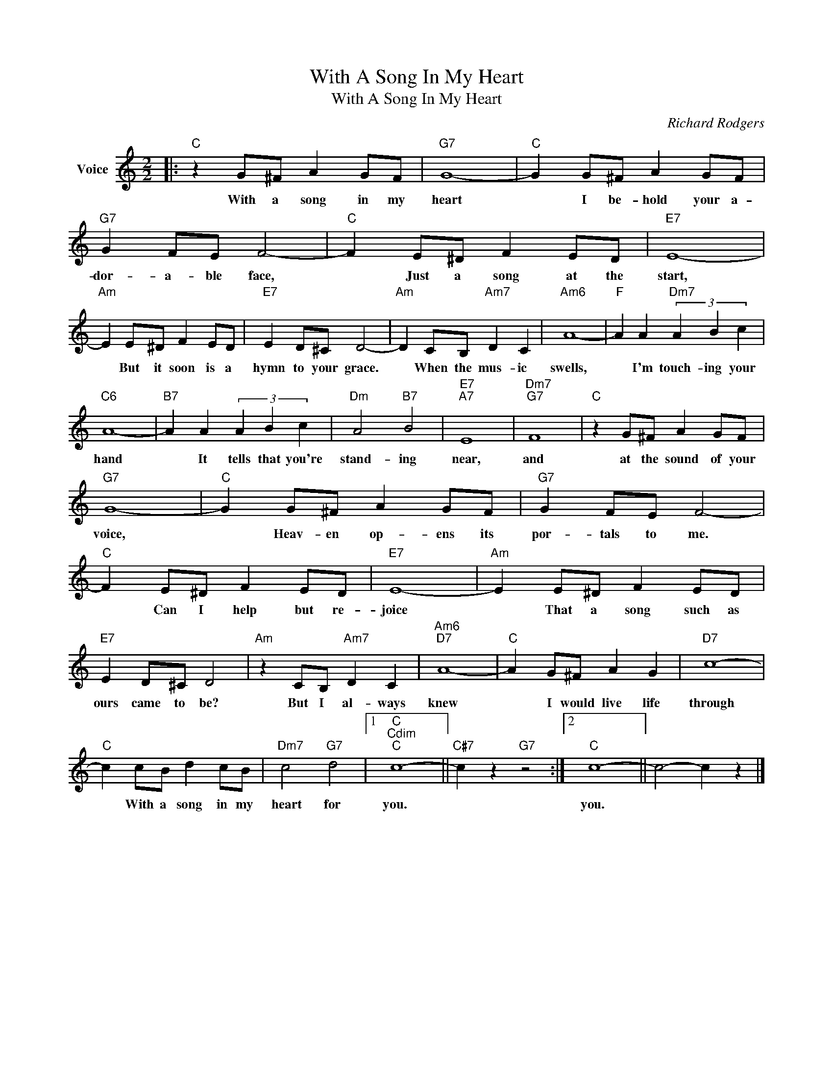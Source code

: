 X:1
T:With A Song In My Heart
T:With A Song In My Heart
C:Richard Rodgers
Z:All Rights Reserved
L:1/8
M:2/2
K:C
V:1 treble nm="Voice"
%%MIDI program 52
V:1
|:"C" z2 G^F A2 GF |"G7" G8- |"C" G2 G^F A2 GF |"G7" G2 FE F4- |"C" F2 E^D F2 ED |"E7" E8- | %6
w: With a song in my|heart|* I be- hold your a-|dor- a- ble face,|* Just a song at the|start,|
"Am" E2 E^D F2 ED |"E7" E2 D^C D4- |"Am" D2 CB,"Am7" D2 C2 |"Am6" A8- |"F" A2 A2"Dm7" (3A2 B2 c2 | %11
w: * But it soon is a|hymn to your grace.|* When the mus- ic|swells,|* I'm touch- ing your|
"C6" A8- |"B7" A2 A2 (3A2 B2 c2 |"Dm" A4"B7" B4 |"E7""A7" E8 |"Dm7""G7" F8 |"C" z2 G^F A2 GF | %17
w: hand|* It tells that you're|stand- ing|near,|and|at the sound of your|
"G7" G8- |"C" G2 G^F A2 GF |"G7" G2 FE F4- |"C" F2 E^D F2 ED |"E7" E8- |"Am" E2 E^D F2 ED | %23
w: voice,|* Heav- en op- ens its|por- tals to me.|* Can I help but re-|joice|* That a song such as|
"E7" E2 D^C D4 |"Am" z2 CB,"Am7" D2 C2 |"Am6""D7" A8- |"C" A2 G^F A2 G2 |"D7" c8- | %28
w: ours came to be?|But I al- ways|knew|* I would live life|through|
"C" c2 cB d2 cB |"Dm7" c4"G7" d4 |1"C""Cdim""C" c8- ||"C#7" c2 z2"G7" z4 :|2"C" c8- || c4- c2 z2 |] %34
w: * With a song in my|heart for|you.||you.||

